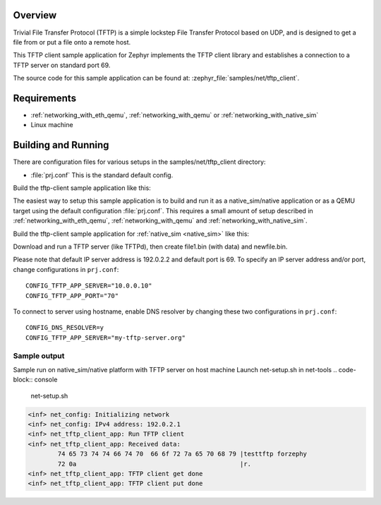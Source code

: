.. zephyr:code-sample:: tftp-client
   :name: TFTP client
   :relevant-api: tftp_client

   Use the TFTP client library to get/put files from/to a TFTP server.

Overview
********

Trivial File Transfer Protocol (TFTP) is a simple lockstep File Transfer Protocol
based on UDP, and is designed to get a file from or put a file onto a remote host.

This TFTP client sample application for Zephyr implements the TFTP client library
and establishes a connection to a TFTP server on standard port 69.

The source code for this sample application can be found at:
:zephyr_file:`samples/net/tftp_client`.

Requirements
************

- :ref:`networking_with_eth_qemu`, :ref:`networking_with_qemu` or :ref:`networking_with_native_sim`
- Linux machine

Building and Running
********************

There are configuration files for various setups in the
samples/net/tftp_client directory:

- :file:`prj.conf`
  This is the standard default config.

Build the tftp-client sample application like this:

.. zephyr-app-commands::
   :zephyr-app: samples/net/tftp_client
   :board: <board to use>
   :conf: <config file to use>
   :goals: build
   :compact:

The easiest way to setup this sample application is to build and run it
as a native_sim/native application or as a QEMU target using the default configuration :file:`prj.conf`.
This requires a small amount of setup described in :ref:`networking_with_eth_qemu`, :ref:`networking_with_qemu` and :ref:`networking_with_native_sim`.

Build the tftp-client sample application for :ref:`native_sim <native_sim>` like this:

.. zephyr-app-commands::
   :zephyr-app: samples/net/tftp_client
   :host-os: unix
   :board: native_sim/native
   :goals: run
   :compact:

Download and run a TFTP server (like TFTPd), then create file1.bin (with data) and newfile.bin.

Please note that default IP server address is 192.0.2.2 and default port is 69.
To specify an IP server address and/or port, change configurations in ``prj.conf``::

    CONFIG_TFTP_APP_SERVER="10.0.0.10"
    CONFIG_TFTP_APP_PORT="70"

To connect to server using hostname, enable DNS resolver by changing these two
configurations in ``prj.conf``::

    CONFIG_DNS_RESOLVER=y
    CONFIG_TFTP_APP_SERVER="my-tftp-server.org"

Sample output
==================================

Sample run on native_sim/native platform with TFTP server on host machine
Launch net-setup.sh in net-tools
.. code-block:: console

   net-setup.sh

.. code-block:: console

    <inf> net_config: Initializing network
    <inf> net_config: IPv4 address: 192.0.2.1
    <inf> net_tftp_client_app: Run TFTP client
    <inf> net_tftp_client_app: Received data:
            74 65 73 74 74 66 74 70  66 6f 72 7a 65 70 68 79 |testtftp forzephy
            72 0a                                            |r.
    <inf> net_tftp_client_app: TFTP client get done
    <inf> net_tftp_client_app: TFTP client put done
